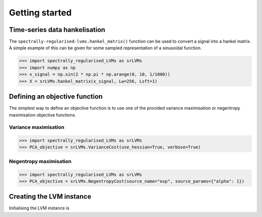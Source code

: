 Getting started
===============

Time-series data hankelisation
------------------------------

The ``spectrally-regularised-lvms.hankel_matrix()`` function can be used to convert a signal into a hankel matrix. A simple example of this can be given for some sampled representation of a sinusoidal function.

>>> import spectrally_regularised_LVMs as srLVMs
>>> import numpy as np
>>> x_signal = np.sin(2 * np.pi * np.arange(0, 10, 1/1000))
>>> X = srLVMs.hankel_matrix(x_signal, Lw=256, Lsft=1)

Defining an objective function
------------------------------

The simplest way to define an objective function is to use one of the provided variance maximisation or negentropy maximisation objective functions.

Variance maximisation
_____________________

>>> import spectrally_regularised_LVMs as srLVMs
>>> PCA_objective = srLVMs.VarianceCost(use_hessian=True, verbose=True)

Negentropy maximisation
_____________________

>>> import spectrally_regularised_LVMs as srLVMs
>>> PCA_objective = srLVMs.NegentropyCost(source_name="exp", source_params={"alpha": 1})

Creating the LVM instance
-----------------------------

Initialising the LVM instance is
